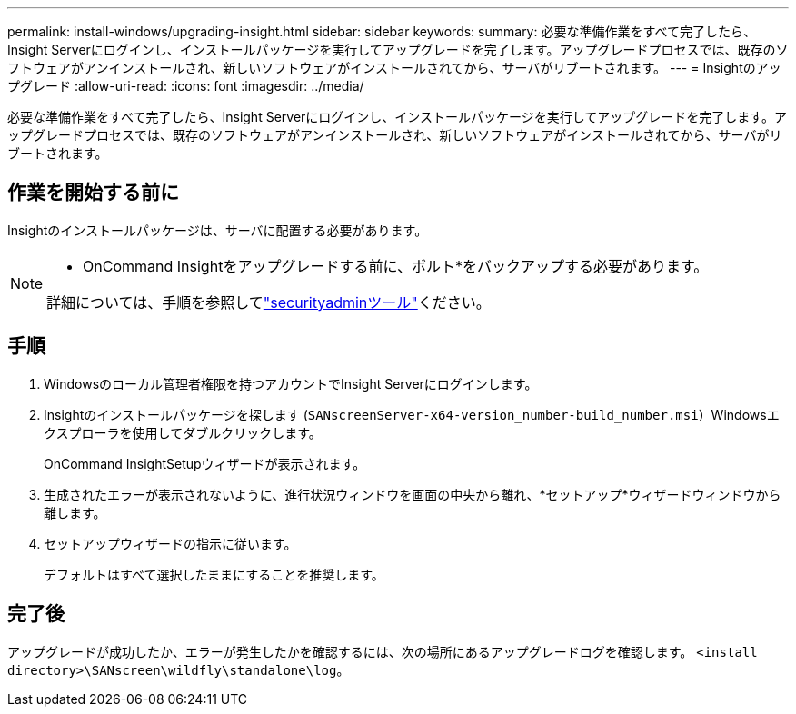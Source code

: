 ---
permalink: install-windows/upgrading-insight.html 
sidebar: sidebar 
keywords:  
summary: 必要な準備作業をすべて完了したら、Insight Serverにログインし、インストールパッケージを実行してアップグレードを完了します。アップグレードプロセスでは、既存のソフトウェアがアンインストールされ、新しいソフトウェアがインストールされてから、サーバがリブートされます。 
---
= Insightのアップグレード
:allow-uri-read: 
:icons: font
:imagesdir: ../media/


[role="lead"]
必要な準備作業をすべて完了したら、Insight Serverにログインし、インストールパッケージを実行してアップグレードを完了します。アップグレードプロセスでは、既存のソフトウェアがアンインストールされ、新しいソフトウェアがインストールされてから、サーバがリブートされます。



== 作業を開始する前に

Insightのインストールパッケージは、サーバに配置する必要があります。

[NOTE]
====
* OnCommand Insightをアップグレードする前に、ボルト*をバックアップする必要があります。

詳細については、手順を参照してlink:../config-admin\/security-management.html["securityadminツール"]ください。

====


== 手順

. Windowsのローカル管理者権限を持つアカウントでInsight Serverにログインします。
. Insightのインストールパッケージを探します (`SANscreenServer-x64-version_number-build_number.msi`）Windowsエクスプローラを使用してダブルクリックします。
+
OnCommand InsightSetupウィザードが表示されます。

. 生成されたエラーが表示されないように、進行状況ウィンドウを画面の中央から離れ、*セットアップ*ウィザードウィンドウから離します。
. セットアップウィザードの指示に従います。
+
デフォルトはすべて選択したままにすることを推奨します。





== 完了後

アップグレードが成功したか、エラーが発生したかを確認するには、次の場所にあるアップグレードログを確認します。 `<install directory>\SANscreen\wildfly\standalone\log`。
